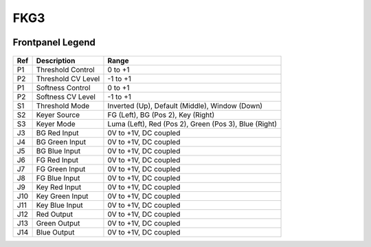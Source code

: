 FKG3
=========================================

.. image:: lzxart/Keyer/Frontpanel.png
   :height: 600

Frontpanel Legend
-----------------------

.. figure:: lzxart/Keyer/Legend.png
   :height: 600
   :alt: FKG3 Keyer frontpanel legend
   
+-----------------------+-----------------------+-----------------------------------------------------------+
| Ref                   | Description           | Range                                                     |
+=======================+=======================+===========================================================+
| P1                    | Threshold Control     | 0 to +1                                                   |
+-----------------------+-----------------------+-----------------------------------------------------------+
| P2                    | Threshold CV Level    | -1 to +1                                                  |
+-----------------------+-----------------------+-----------------------------------------------------------+
| P1                    | Softness Control      | 0 to +1                                                   |
+-----------------------+-----------------------+-----------------------------------------------------------+
| P2                    | Softness CV Level     | -1 to +1                                                  |
+-----------------------+-----------------------+-----------------------------------------------------------+
| S1                    | Threshold Mode        | Inverted (Up), Default (Middle), Window (Down)            |
+-----------------------+-----------------------+-----------------------------------------------------------+
| S2                    | Keyer Source          | FG (Left), BG (Pos 2), Key (Right)                        |
+-----------------------+-----------------------+-----------------------------------------------------------+
| S3                    | Keyer Mode            | Luma (Left), Red (Pos 2), Green (Pos 3), Blue (Right)     |
+-----------------------+-----------------------+-----------------------------------------------------------+
| J3                    | BG Red Input          | 0V to +1V, DC coupled                                     |
+-----------------------+-----------------------+-----------------------------------------------------------+
| J4                    | BG Green Input        | 0V to +1V, DC coupled                                     |
+-----------------------+-----------------------+-----------------------------------------------------------+
| J5                    | BG Blue Input         | 0V to +1V, DC coupled                                     |
+-----------------------+-----------------------+-----------------------------------------------------------+
| J6                    | FG Red Input          | 0V to +1V, DC coupled                                     |
+-----------------------+-----------------------+-----------------------------------------------------------+
| J7                    | FG Green Input        | 0V to +1V, DC coupled                                     |
+-----------------------+-----------------------+-----------------------------------------------------------+
| J8                    | FG Blue Input         | 0V to +1V, DC coupled                                     |
+-----------------------+-----------------------+-----------------------------------------------------------+
| J9                    | Key Red Input         | 0V to +1V, DC coupled                                     |
+-----------------------+-----------------------+-----------------------------------------------------------+
| J10                   | Key Green Input       | 0V to +1V, DC coupled                                     |
+-----------------------+-----------------------+-----------------------------------------------------------+
| J11                   | Key Blue Input        | 0V to +1V, DC coupled                                     |
+-----------------------+-----------------------+-----------------------------------------------------------+
| J12                   | Red Output            | 0V to +1V, DC coupled                                     |
+-----------------------+-----------------------+-----------------------------------------------------------+
| J13                   | Green Output          | 0V to +1V, DC coupled                                     |
+-----------------------+-----------------------+-----------------------------------------------------------+
| J14                   | Blue Output           | 0V to +1V, DC coupled                                     |
+-----------------------+-----------------------+-----------------------------------------------------------+
